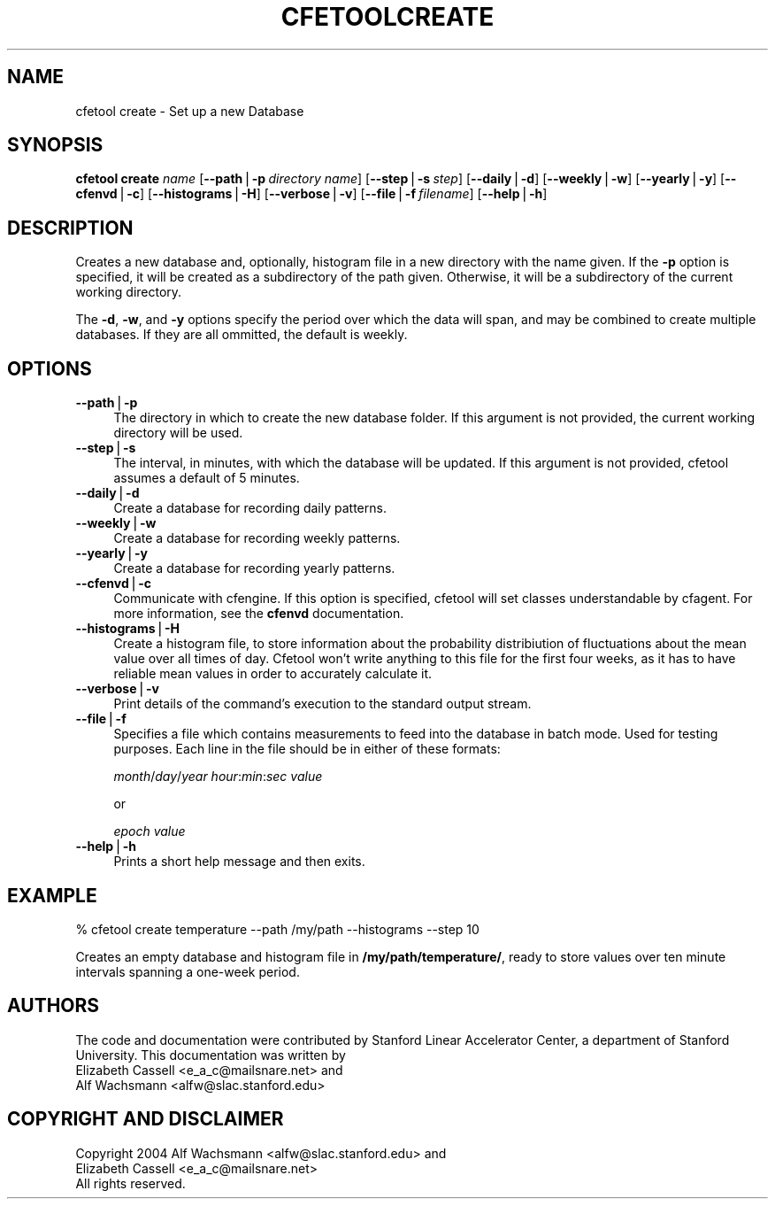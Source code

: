 .\" Automatically generated by Pod::Man v1.37, Pod::Parser v1.14
.\"
.\" Standard preamble:
.\" ========================================================================
.de Sh \" Subsection heading
.br
.if t .Sp
.ne 5
.PP
\fB\\$1\fR
.PP
..
.de Sp \" Vertical space (when we can't use .PP)
.if t .sp .5v
.if n .sp
..
.de Vb \" Begin verbatim text
.ft CW
.nf
.ne \\$1
..
.de Ve \" End verbatim text
.ft R
.fi
..
.\" Set up some character translations and predefined strings.  \*(-- will
.\" give an unbreakable dash, \*(PI will give pi, \*(L" will give a left
.\" double quote, and \*(R" will give a right double quote.  | will give a
.\" real vertical bar.  \*(C+ will give a nicer C++.  Capital omega is used to
.\" do unbreakable dashes and therefore won't be available.  \*(C` and \*(C'
.\" expand to `' in nroff, nothing in troff, for use with C<>.
.tr \(*W-|\(bv\*(Tr
.ds C+ C\v'-.1v'\h'-1p'\s-2+\h'-1p'+\s0\v'.1v'\h'-1p'
.ie n \{\
.    ds -- \(*W-
.    ds PI pi
.    if (\n(.H=4u)&(1m=24u) .ds -- \(*W\h'-12u'\(*W\h'-12u'-\" diablo 10 pitch
.    if (\n(.H=4u)&(1m=20u) .ds -- \(*W\h'-12u'\(*W\h'-8u'-\"  diablo 12 pitch
.    ds L" ""
.    ds R" ""
.    ds C` ""
.    ds C' ""
'br\}
.el\{\
.    ds -- \|\(em\|
.    ds PI \(*p
.    ds L" ``
.    ds R" ''
'br\}
.\"
.\" If the F register is turned on, we'll generate index entries on stderr for
.\" titles (.TH), headers (.SH), subsections (.Sh), items (.Ip), and index
.\" entries marked with X<> in POD.  Of course, you'll have to process the
.\" output yourself in some meaningful fashion.
.if \nF \{\
.    de IX
.    tm Index:\\$1\t\\n%\t"\\$2"
..
.    nr % 0
.    rr F
.\}
.\"
.\" For nroff, turn off justification.  Always turn off hyphenation; it makes
.\" way too many mistakes in technical documents.
.hy 0
.if n .na
.\"
.\" Accent mark definitions (@(#)ms.acc 1.5 88/02/08 SMI; from UCB 4.2).
.\" Fear.  Run.  Save yourself.  No user-serviceable parts.
.    \" fudge factors for nroff and troff
.if n \{\
.    ds #H 0
.    ds #V .8m
.    ds #F .3m
.    ds #[ \f1
.    ds #] \fP
.\}
.if t \{\
.    ds #H ((1u-(\\\\n(.fu%2u))*.13m)
.    ds #V .6m
.    ds #F 0
.    ds #[ \&
.    ds #] \&
.\}
.    \" simple accents for nroff and troff
.if n \{\
.    ds ' \&
.    ds ` \&
.    ds ^ \&
.    ds , \&
.    ds ~ ~
.    ds /
.\}
.if t \{\
.    ds ' \\k:\h'-(\\n(.wu*8/10-\*(#H)'\'\h"|\\n:u"
.    ds ` \\k:\h'-(\\n(.wu*8/10-\*(#H)'\`\h'|\\n:u'
.    ds ^ \\k:\h'-(\\n(.wu*10/11-\*(#H)'^\h'|\\n:u'
.    ds , \\k:\h'-(\\n(.wu*8/10)',\h'|\\n:u'
.    ds ~ \\k:\h'-(\\n(.wu-\*(#H-.1m)'~\h'|\\n:u'
.    ds / \\k:\h'-(\\n(.wu*8/10-\*(#H)'\z\(sl\h'|\\n:u'
.\}
.    \" troff and (daisy-wheel) nroff accents
.ds : \\k:\h'-(\\n(.wu*8/10-\*(#H+.1m+\*(#F)'\v'-\*(#V'\z.\h'.2m+\*(#F'.\h'|\\n:u'\v'\*(#V'
.ds 8 \h'\*(#H'\(*b\h'-\*(#H'
.ds o \\k:\h'-(\\n(.wu+\w'\(de'u-\*(#H)/2u'\v'-.3n'\*(#[\z\(de\v'.3n'\h'|\\n:u'\*(#]
.ds d- \h'\*(#H'\(pd\h'-\w'~'u'\v'-.25m'\f2\(hy\fP\v'.25m'\h'-\*(#H'
.ds D- D\\k:\h'-\w'D'u'\v'-.11m'\z\(hy\v'.11m'\h'|\\n:u'
.ds th \*(#[\v'.3m'\s+1I\s-1\v'-.3m'\h'-(\w'I'u*2/3)'\s-1o\s+1\*(#]
.ds Th \*(#[\s+2I\s-2\h'-\w'I'u*3/5'\v'-.3m'o\v'.3m'\*(#]
.ds ae a\h'-(\w'a'u*4/10)'e
.ds Ae A\h'-(\w'A'u*4/10)'E
.    \" corrections for vroff
.if v .ds ~ \\k:\h'-(\\n(.wu*9/10-\*(#H)'\s-2\u~\d\s+2\h'|\\n:u'
.if v .ds ^ \\k:\h'-(\\n(.wu*10/11-\*(#H)'\v'-.4m'^\v'.4m'\h'|\\n:u'
.    \" for low resolution devices (crt and lpr)
.if \n(.H>23 .if \n(.V>19 \
\{\
.    ds : e
.    ds 8 ss
.    ds o a
.    ds d- d\h'-1'\(ga
.    ds D- D\h'-1'\(hy
.    ds th \o'bp'
.    ds Th \o'LP'
.    ds ae ae
.    ds Ae AE
.\}
.rm #[ #] #H #V #F C
.\" ========================================================================
.\"
.IX Title "CFETOOLCREATE 1"
.TH CFETOOLCREATE 1 "2004-09-22" "perl v5.8.4" "User Contributed Perl Documentation"
.SH "NAME"
cfetool create \- Set up a new Database
.SH "SYNOPSIS"
.IX Header "SYNOPSIS"
\&\fBcfetool\fR \fBcreate\fR \fIname\fR
[\fB\-\-path\fR|\fB\-p\fR\ \fIdirectory\ name\fR]
[\fB\-\-step\fR|\fB\-s\fR\ \fIstep\fR]
[\fB\-\-daily\fR|\fB\-d\fR]
[\fB\-\-weekly\fR|\fB\-w\fR]
[\fB\-\-yearly\fR|\fB\-y\fR]
[\fB\-\-cfenvd\fR|\fB\-c\fR]
[\fB\-\-histograms\fR|\fB\-H\fR]
[\fB\-\-verbose\fR|\fB\-v\fR]
[\fB\-\-file\fR|\fB\-f\fR\ \fIfilename\fR]
[\fB\-\-help\fR|\fB\-h\fR]
.SH "DESCRIPTION"
.IX Header "DESCRIPTION"
Creates a new database and, optionally, histogram file in a new
directory with the name given. If the \fB\-p\fR option is specified, it will be
created as a subdirectory of the path given. Otherwise, it will be a 
subdirectory of the current working directory.
.PP
The \fB\-d\fR, \fB\-w\fR, and \fB\-y\fR options specify the period over which the data will
span, and may be combined to create multiple databases. If they are all ommitted,
the default is weekly.
.SH "OPTIONS"
.IX Header "OPTIONS"
.IP "\fB\-\-path\fR|\fB\-p\fR" 4
.IX Item "--path|-p"
The directory in which to create the new database folder. If this argument is
not provided, the current working directory will be used.
.IP "\fB\-\-step\fR|\fB\-s\fR" 4
.IX Item "--step|-s"
The interval, in minutes, with which the database will be updated.
If this argument is not provided, cfetool assumes a default of 5 minutes.
.IP "\fB\-\-daily\fR|\fB\-d\fR" 4
.IX Item "--daily|-d"
Create a database for recording daily patterns.
.IP "\fB\-\-weekly\fR|\fB\-w\fR" 4
.IX Item "--weekly|-w"
Create a database for recording weekly patterns.
.IP "\fB\-\-yearly\fR|\fB\-y\fR" 4
.IX Item "--yearly|-y"
Create a database for recording yearly patterns.
.IP "\fB\-\-cfenvd\fR|\fB\-c\fR" 4
.IX Item "--cfenvd|-c"
Communicate with cfengine. If this option is specified, cfetool will set classes
understandable by cfagent. For more information, see the \fBcfenvd\fR documentation.
.IP "\fB\-\-histograms\fR|\fB\-H\fR" 4
.IX Item "--histograms|-H"
Create a histogram file, to store information about the probability
distribiution of fluctuations about the mean value over all times of day.
Cfetool won't write anything to this file for the first four weeks, as it
has to have reliable mean values in order to accurately calculate it.
.IP "\fB\-\-verbose\fR|\fB\-v\fR" 4
.IX Item "--verbose|-v"
Print details of the command's execution to the standard output stream.
.IP "\fB\-\-file\fR|\fB\-f\fR" 4
.IX Item "--file|-f"
Specifies a file which contains measurements to feed into the database in
batch mode. Used for testing purposes. Each line in the file should be in
either of these formats:
.Sp
\&\fImonth\fR/\fIday\fR/\fIyear\fR \fIhour\fR:\fImin\fR:\fIsec\fR \fIvalue\fR
.Sp
or
.Sp
\&\fIepoch\fR \fIvalue\fR
.IP "\fB\-\-help\fR|\fB\-h\fR" 4
.IX Item "--help|-h"
Prints a short help message and then exits.
.SH "EXAMPLE"
.IX Header "EXAMPLE"
.Vb 1
\&  % cfetool create temperature --path /my/path --histograms --step 10
.Ve
.PP
Creates an empty database and histogram file in \fB/my/path/temperature/\fR,
ready to store values over ten minute intervals spanning a one-week period.
.SH "AUTHORS"
.IX Header "AUTHORS"
The code and documentation were contributed by Stanford Linear Accelerator
Center, a department of Stanford University.
This documentation was written by
.IP "Elizabeth Cassell <e_a_c@mailsnare.net> and" 4
.IX Item "Elizabeth Cassell <e_a_c@mailsnare.net> and"
.PD 0
.IP "Alf Wachsmann <alfw@slac.stanford.edu>" 4
.IX Item "Alf Wachsmann <alfw@slac.stanford.edu>"
.PD
.SH "COPYRIGHT AND DISCLAIMER"
.IX Header "COPYRIGHT AND DISCLAIMER"
.Vb 3
\& Copyright 2004 Alf Wachsmann <alfw@slac.stanford.edu> and
\&                Elizabeth Cassell <e_a_c@mailsnare.net>
\& All rights reserved.
.Ve

